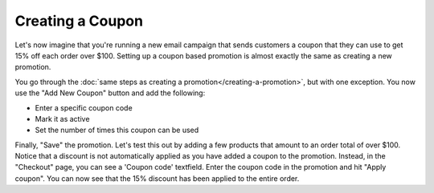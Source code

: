 Creating a Coupon
=================

Let's now imagine that you're running a new email campaign that sends customers a coupon that they can use to get 15% off each order over $100. Setting up a coupon based promotion is almost exactly the same as creating a new promotion.

You go through the :doc:`same steps as creating a promotion</creating-a-promotion>`, but with one exception. You now use the "Add New Coupon" button and add the following:

- Enter a specific coupon code
- Mark it as active
- Set the number of times this coupon can be used
  
.. image:: images/creating_a_coupon.png

Finally, "Save" the promotion. Let's test this out by adding a few products that amount to an order total of over $100. Notice that a discount is not automatically applied as you have added a coupon to the promotion. Instead, in the "Checkout" page, you can see a 'Coupon code' textfield. Enter the coupon code in the promotion and hit "Apply coupon". You can now see that the 15% discount has been applied to the entire order.
